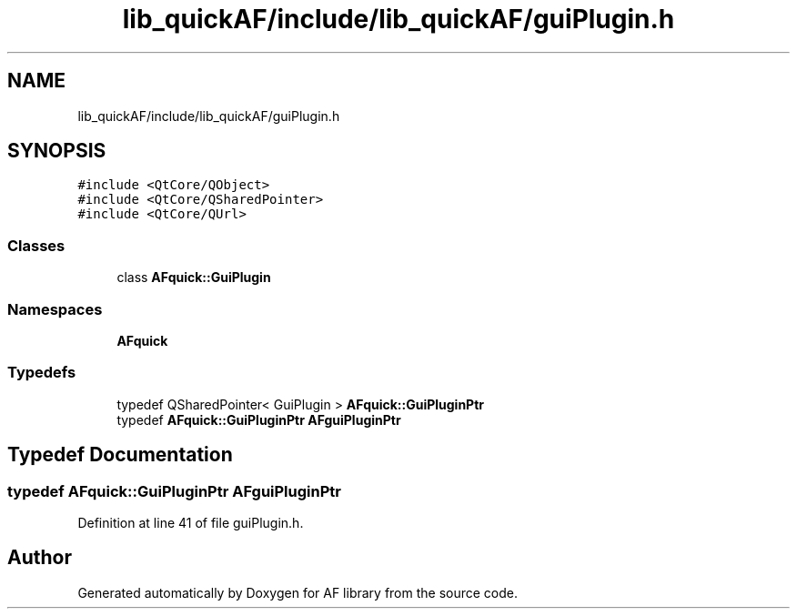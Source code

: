 .TH "lib_quickAF/include/lib_quickAF/guiPlugin.h" 3 "Fri Mar 26 2021" "AF library" \" -*- nroff -*-
.ad l
.nh
.SH NAME
lib_quickAF/include/lib_quickAF/guiPlugin.h
.SH SYNOPSIS
.br
.PP
\fC#include <QtCore/QObject>\fP
.br
\fC#include <QtCore/QSharedPointer>\fP
.br
\fC#include <QtCore/QUrl>\fP
.br

.SS "Classes"

.in +1c
.ti -1c
.RI "class \fBAFquick::GuiPlugin\fP"
.br
.in -1c
.SS "Namespaces"

.in +1c
.ti -1c
.RI " \fBAFquick\fP"
.br
.in -1c
.SS "Typedefs"

.in +1c
.ti -1c
.RI "typedef QSharedPointer< GuiPlugin > \fBAFquick::GuiPluginPtr\fP"
.br
.ti -1c
.RI "typedef \fBAFquick::GuiPluginPtr\fP \fBAFguiPluginPtr\fP"
.br
.in -1c
.SH "Typedef Documentation"
.PP 
.SS "typedef \fBAFquick::GuiPluginPtr\fP \fBAFguiPluginPtr\fP"

.PP
Definition at line 41 of file guiPlugin\&.h\&.
.SH "Author"
.PP 
Generated automatically by Doxygen for AF library from the source code\&.
